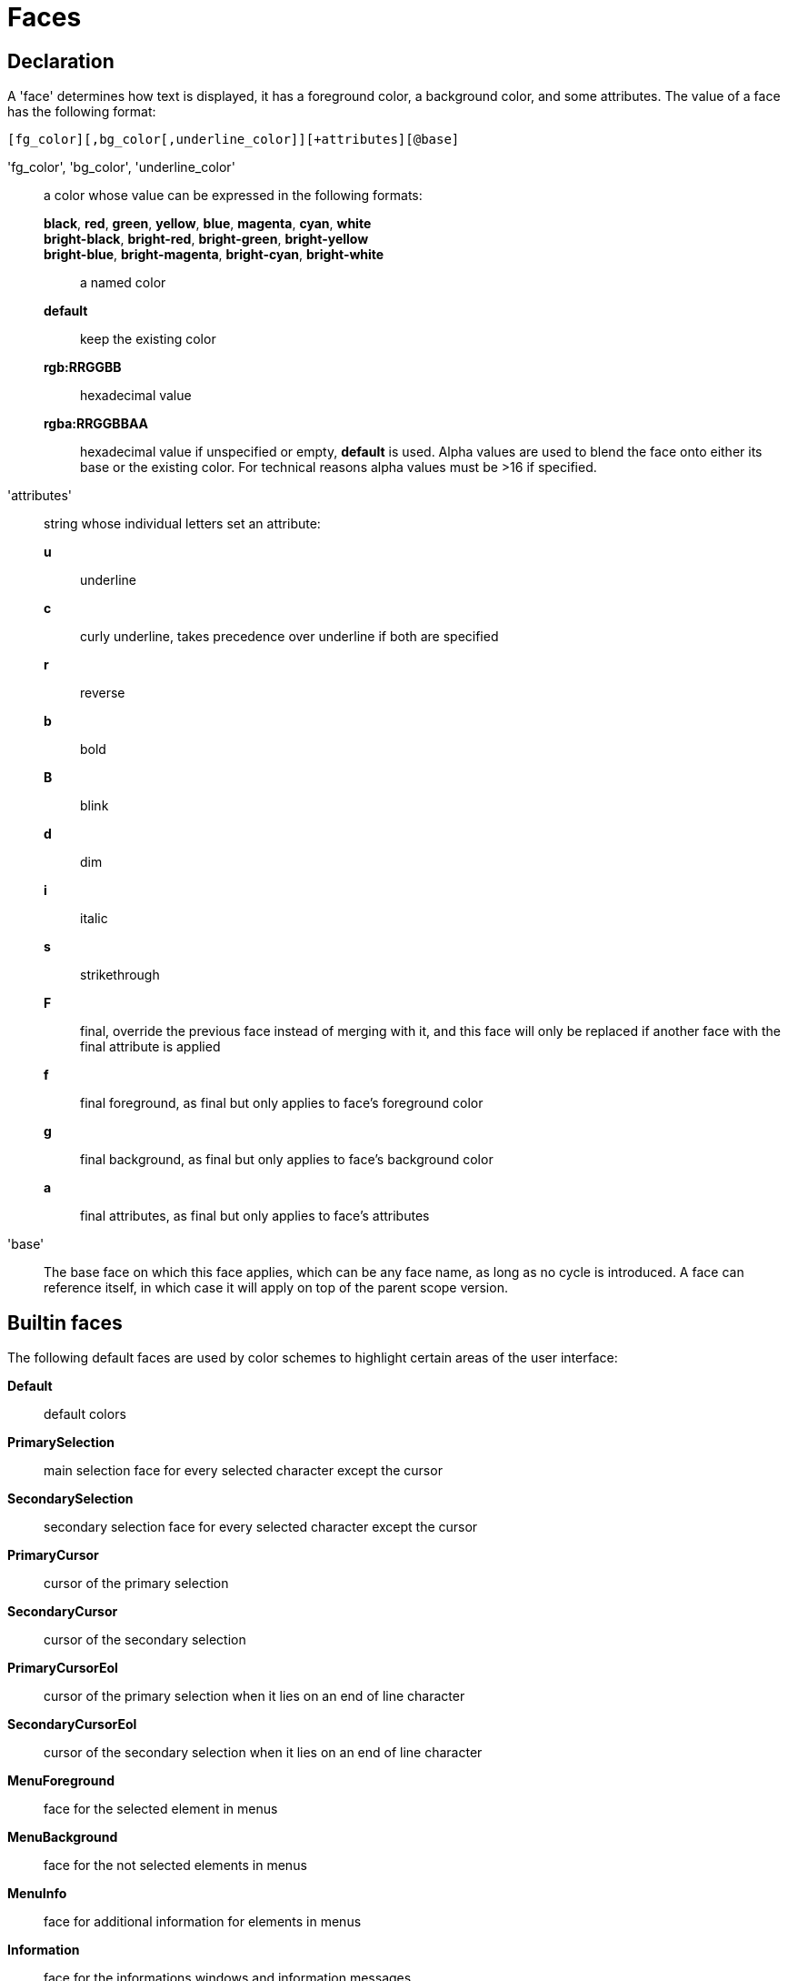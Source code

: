 = Faces

== Declaration

A 'face' determines how text is displayed, it has a foreground
color, a background color, and some attributes. The value of a face has the
following format:

-----------------------------------------------------------
[fg_color][,bg_color[,underline_color]][+attributes][@base]
-----------------------------------------------------------

'fg_color', 'bg_color', 'underline_color'::
    a color whose value can be expressed in the following formats:
        *black*, *red*, *green*, *yellow*, *blue*, *magenta*, *cyan*, *white*:::
        *bright-black*, *bright-red*, *bright-green*, *bright-yellow*:::
        *bright-blue*, *bright-magenta*, *bright-cyan*, *bright-white*:::
            a named color
        *default*:::
            keep the existing color
        *rgb:RRGGBB*:::
            hexadecimal value
        *rgba:RRGGBBAA*:::
            hexadecimal value
    if unspecified or empty, *default* is used.
    Alpha values are used to blend the face onto either its base or the existing
    color. For technical reasons alpha values must be >16 if specified.

'attributes'::
    string whose individual letters set an attribute:
        *u*:::
            underline
        *c*:::
            curly underline, takes precedence over underline if both are
            specified
        *r*:::
            reverse
        *b*:::
            bold
        *B*:::
            blink
        *d*:::
            dim
        *i*:::
            italic
        *s*:::
            strikethrough
        *F*:::
            final, override the previous face instead of merging with it,
            and this face will only be replaced if another face with
            the final attribute is applied
        *f*:::
            final foreground, as final but only applies to face's
            foreground color
        *g*:::
            final background, as final but only applies to face's
            background color
        *a*:::
            final attributes, as final but only applies to face's
            attributes

'base'::
    The base face on which this face applies, which can be any face name,
    as long as no cycle is introduced. A face can reference itself, in
    which case it will apply on top of the parent scope version.

== Builtin faces

The following default faces are used by color schemes to highlight certain
areas of the user interface:

*Default*::
    default colors

*PrimarySelection*::
    main selection face for every selected character except the cursor

*SecondarySelection*::
    secondary selection face for every selected character except the cursor

*PrimaryCursor*::
    cursor of the primary selection

*SecondaryCursor*::
    cursor of the secondary selection

*PrimaryCursorEol*::
    cursor of the primary selection when it lies on an end of line character

*SecondaryCursorEol*::
    cursor of the secondary selection when it lies on an end of line character

*MenuForeground*::
    face for the selected element in menus

*MenuBackground*::
    face for the not selected elements in menus

*MenuInfo*::
    face for additional information for elements in menus

*Information*::
    face for the informations windows and information messages

*Error*::
    face of errors reported by Kakoune in the status line

*DiagnosticError*::
    face of errors reported by external tools in the buffer

*DiagnosticWarning*::
    face of warnings reported by external tools in the buffer

*StatusLine*::
    face used for the status line

*StatusLineMode*::
    face used for the current mode except the normal mode

*StatusLineInfo*::
    face used for special information

*StatusLineValue*::
    face used for special values (numeric prefixes, registers, etc.)

*StatusCursor*::
    face used for the status line cursor

*Prompt*::
    face used prompt displayed on the status line

*BufferPadding*::
    face applied on the `~` characters that follow the last line of a buffer

=== Builtin highlighter faces

The following faces are used by builtin highlighters if enabled.
(See <<highlighters#,`:doc highlighters`>>).

*LineNumbers*::
    face used by the `number-lines` highlighter

*LineNumberCursor*::
    face used to highlight the line number of the main selection

*LineNumbersWrapped*::
    face used to highlight the line number of wrapped lines

*MatchingChar*::
    face used by the `show-matching` highlighter

*Whitespace*::
    face used by the `show-whitespaces` highlighter

*IndentGuide*::
    face used for indent guides by the `indent-guide` highlighter

*WrapMarker*::
    face used by the `wrap -marker` highlighter

== Markup strings

In certain contexts, Kakoune can take a markup string, which is a string
containing formatting information. In these strings, the {facename}
syntax will enable the face facename until another face gets activated,
or the end of the string is reached.

For example, the following command displays the text "default" in the
Default face, and "error" in the Error face:

----
echo -markup 'default {Error}error{Default} default'
----

Inside a markup string, a literal `{` character is written `\{`, and a
literal backslash (`\`) that precedes a '{' character is escaped as well
(`\\`).

The `{\}` string disables markup processing for the rest of the line,
and can be used to avoid having to escape text that might be mistaken
for markup instructions.

For example this will prevent any '{' in the current buffer name from
being incorrectly interpreted as markup instruction.

----
echo -markup "{Information}name:{\} %val{bufname}"
----
